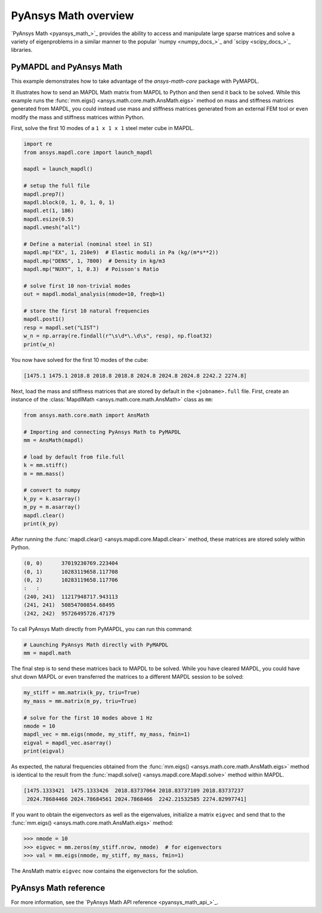 .. _mapdl_math_class_ref:

PyAnsys Math overview
=====================
`PyAnsys Math <pyansys_math_>`_ provides the ability to access and manipulate
large sparse matrices and solve a variety of eigenproblems in a similar
manner to the popular `numpy <numpy_docs_>`_ and `scipy <scipy_docs_>`_ libraries.


PyMAPDL and PyAnsys Math
~~~~~~~~~~~~~~~~~~~~~~~~
This example demonstrates how to take advantage of the `ansys-math-core` package
with PyMAPDL.

It illustrates how to send an MAPDL Math matrix from MAPDL to Python and then send
it back to be solved. While this example runs the 
:func:`mm.eigs() <ansys.math.core.math.AnsMath.eigs>` method on mass and stiffness
matrices generated from MAPDL, you could instead use mass and stiffness matrices
generated from an external FEM tool or even modify the mass and stiffness matrices
within Python.

First, solve the first 10 modes of a ``1 x 1 x 1`` steel meter cube
in MAPDL.

.. code:: python

    import re
    from ansys.mapdl.core import launch_mapdl

    mapdl = launch_mapdl()

    # setup the full file
    mapdl.prep7()
    mapdl.block(0, 1, 0, 1, 0, 1)
    mapdl.et(1, 186)
    mapdl.esize(0.5)
    mapdl.vmesh("all")

    # Define a material (nominal steel in SI)
    mapdl.mp("EX", 1, 210e9)  # Elastic moduli in Pa (kg/(m*s**2))
    mapdl.mp("DENS", 1, 7800)  # Density in kg/m3
    mapdl.mp("NUXY", 1, 0.3)  # Poisson's Ratio

    # solve first 10 non-trivial modes
    out = mapdl.modal_analysis(nmode=10, freqb=1)

    # store the first 10 natural frequencies
    mapdl.post1()
    resp = mapdl.set("LIST")
    w_n = np.array(re.findall(r"\s\d*\.\d\s", resp), np.float32)
    print(w_n)

You now have solved for the first 10 modes of the cube:

.. code:: output

    [1475.1 1475.1 2018.8 2018.8 2018.8 2024.8 2024.8 2024.8 2242.2 2274.8]

Next, load the mass and stiffness matrices that are stored by default
in the ``<jobname>.full`` file.  First, create an instance of the :class:`MapdlMath
<ansys.math.core.math.AnsMath>` class as ``mm``:

.. code:: python

    from ansys.math.core.math import AnsMath

    # Importing and connecting PyAnsys Math to PyMAPDL
    mm = AnsMath(mapdl)

    # load by default from file.full
    k = mm.stiff()
    m = mm.mass()

    # convert to numpy
    k_py = k.asarray()
    m_py = m.asarray()
    mapdl.clear()
    print(k_py)

After running the :func:`mapdl.clear() <ansys.mapdl.core.Mapdl.clear>` method,
these matrices are stored solely within Python.

.. code:: output

    (0, 0)	37019230769.223404
    (0, 1)	10283119658.117708
    (0, 2)	10283119658.117706
    :	:
    (240, 241)	11217948717.943113
    (241, 241)	50854700854.68495
    (242, 242)	95726495726.47179

To call PyAnsys Math directly from PyMAPDL, you can run this command:

.. code:: python

    # Launching PyAnsys Math directly with PyMAPDL
    mm = mapdl.math


The final step is to send these matrices back to MAPDL to be solved.
While you have cleared MAPDL, you could have shut down MAPDL or even
transferred the matrices to a different MAPDL session to be solved:

.. code:: python

    my_stiff = mm.matrix(k_py, triu=True)
    my_mass = mm.matrix(m_py, triu=True)

    # solve for the first 10 modes above 1 Hz
    nmode = 10
    mapdl_vec = mm.eigs(nmode, my_stiff, my_mass, fmin=1)
    eigval = mapdl_vec.asarray()
    print(eigval)

As expected, the natural frequencies obtained from the
:func:`mm.eigs() <ansys.math.core.math.AnsMath.eigs>` method is
identical to the result from the :func:`mapdl.solve() <ansys.mapdl.core.Mapdl.solve>`
method within MAPDL.

.. code:: output

    [1475.1333421  1475.1333426  2018.83737064 2018.83737109 2018.83737237
     2024.78684466 2024.78684561 2024.7868466  2242.21532585 2274.82997741]

If you want to obtain the eigenvectors as well as the eigenvalues,
initialize a matrix ``eigvec`` and send that to the
:func:`mm.eigs() <ansys.math.core.math.AnsMath.eigs>` method:

.. code:: pycon

    >>> nmode = 10
    >>> eigvec = mm.zeros(my_stiff.nrow, nmode)  # for eigenvectors
    >>> val = mm.eigs(nmode, my_stiff, my_mass, fmin=1)

The AnsMath matrix ``eigvec`` now contains the eigenvectors for the
solution.

PyAnsys Math reference
~~~~~~~~~~~~~~~~~~~~~~
For more information, see the `PyAnsys Math API reference <pyansys_math_api_>`_.
